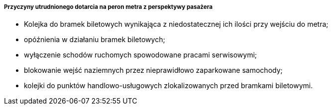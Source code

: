 ===== Przyczyny utrudnionego dotarcia na peron metra z perspektywy pasażera

* Kolejka do bramek biletowych wynikająca z niedostatecznej ich ilości przy wejściu do metra;
* opóźnienia w działaniu bramek biletowych;
* wyłączenie schodów ruchomych spowodowane pracami serwisowymi;
* blokowanie wejść naziemnych przez nieprawidłowo zaparkowane samochody;
* kolejki do punktów handlowo-usługowych zlokalizowanych przed bramkami biletowymi.
